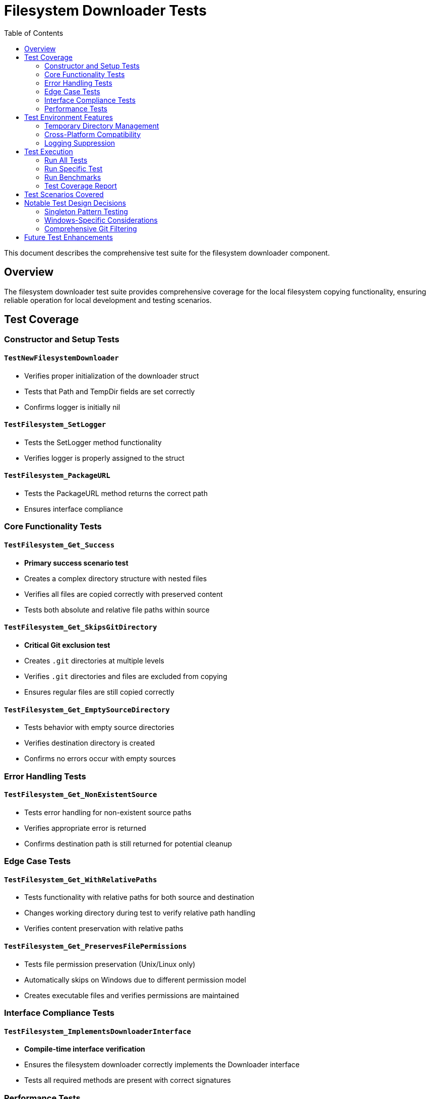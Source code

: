= Filesystem Downloader Tests
:toc: left
:icons: font
:source-highlighter: rouge

This document describes the comprehensive test suite for the filesystem downloader component.

== Overview

The filesystem downloader test suite provides comprehensive coverage for the local filesystem copying functionality, ensuring reliable operation for local development and testing scenarios.

== Test Coverage

=== Constructor and Setup Tests

==== `TestNewFilesystemDownloader`
* Verifies proper initialization of the downloader struct
* Tests that Path and TempDir fields are set correctly
* Confirms logger is initially nil

==== `TestFilesystem_SetLogger`
* Tests the SetLogger method functionality
* Verifies logger is properly assigned to the struct

==== `TestFilesystem_PackageURL`
* Tests the PackageURL method returns the correct path
* Ensures interface compliance

=== Core Functionality Tests

==== `TestFilesystem_Get_Success`
* **Primary success scenario test**
* Creates a complex directory structure with nested files
* Verifies all files are copied correctly with preserved content
* Tests both absolute and relative file paths within source

==== `TestFilesystem_Get_SkipsGitDirectory`
* **Critical Git exclusion test**
* Creates `.git` directories at multiple levels
* Verifies `.git` directories and files are excluded from copying
* Ensures regular files are still copied correctly

==== `TestFilesystem_Get_EmptySourceDirectory`
* Tests behavior with empty source directories
* Verifies destination directory is created
* Confirms no errors occur with empty sources

=== Error Handling Tests

==== `TestFilesystem_Get_NonExistentSource`
* Tests error handling for non-existent source paths
* Verifies appropriate error is returned
* Confirms destination path is still returned for potential cleanup

=== Edge Case Tests

==== `TestFilesystem_Get_WithRelativePaths`
* Tests functionality with relative paths for both source and destination
* Changes working directory during test to verify relative path handling
* Verifies content preservation with relative paths

==== `TestFilesystem_Get_PreservesFilePermissions`
* Tests file permission preservation (Unix/Linux only)
* Automatically skips on Windows due to different permission model
* Creates executable files and verifies permissions are maintained

=== Interface Compliance Tests

==== `TestFilesystem_ImplementsDownloaderInterface`
* **Compile-time interface verification**
* Ensures the filesystem downloader correctly implements the Downloader interface
* Tests all required methods are present with correct signatures

=== Performance Tests

==== `BenchmarkFilesystem_Get`
* Performance benchmark for the Get method
* Creates 100 test files for realistic performance measurement
* Measures operation time for complete directory copying
* Results on test system: ~56ms per operation (100 files)

== Test Environment Features

=== Temporary Directory Management
* All tests use `t.TempDir()` for automatic cleanup
* No manual cleanup required
* Isolated test environments prevent interference

=== Cross-Platform Compatibility
* Tests designed to work on Windows, Linux, and macOS
* Platform-specific tests (like permissions) are automatically skipped where not applicable
* Uses `filepath.Join()` for proper path handling

=== Logging Suppression
* Tests suppress log output by setting log level to `FatalLevel`
* Prevents test output noise while maintaining error reporting capability

== Test Execution

=== Run All Tests
[source,bash]
----
cd pkg/downloaders
go test -v
----

=== Run Specific Test
[source,bash]
----
go test -run TestFilesystem_Get_Success -v
----

=== Run Benchmarks
[source,bash]
----
go test -bench=BenchmarkFilesystem_Get
----

=== Test Coverage Report
[source,bash]
----
go test -cover
----

== Test Scenarios Covered

[horizontal]
Normal Operation:: ✅ File and directory copying
Git Exclusion:: ✅ `.git` directory filtering  
Error Handling:: ✅ Non-existent sources
Edge Cases:: ✅ Empty directories, relative paths
Permissions:: ✅ File permission preservation (Unix)
Interface Compliance:: ✅ Downloader interface implementation
Performance:: ✅ Benchmark measurements

== Notable Test Design Decisions

=== Singleton Pattern Testing
The filesystem downloader uses a singleton pattern (`var filesystem = &Filesystem{}`). The tests work correctly with this pattern because each test creates a new instance through `NewFilesystemDownloader()`, which reassigns the values to the singleton.

=== Windows-Specific Considerations
* Permission tests are skipped on Windows due to different ACL model
* File path separators handled correctly through `filepath` package
* Temporary directory creation works across platforms

=== Comprehensive Git Filtering
The `.git` directory exclusion is thoroughly tested with multiple scenarios:
* Root-level `.git` directories
* Nested `.git` directories in subdirectories
* Multiple `.git` files and subdirectories
* Mixed content with both `.git` and regular files

== Future Test Enhancements

Potential additional test scenarios could include:
* Large file handling (gigabyte-scale files)
* Symbolic link handling
* Special file types (devices, named pipes) on Unix systems
* Unicode filename support
* Very deep directory structures
* Concurrent access scenarios
